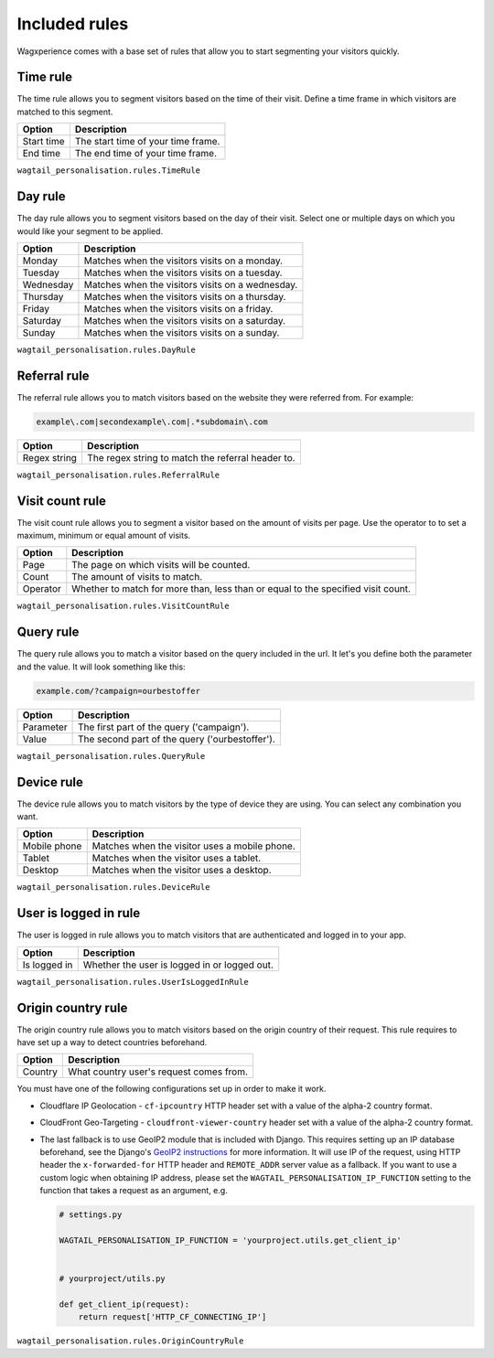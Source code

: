 Included rules
==============

Wagxperience comes with a base set of rules that allow you to start segmenting
your visitors quickly.


Time rule
---------

The time rule allows you to segment visitors based on the time of their visit.
Define a time frame in which visitors are matched to this segment.

==================  ==========================================================
Option              Description
==================  ==========================================================
Start time          The start time of your time frame.
End time            The end time of your time frame.
==================  ==========================================================

``wagtail_personalisation.rules.TimeRule``


Day rule
--------

The day rule allows you to segment visitors based on the day of their visit.
Select one or multiple days on which you would like your segment to be applied.

==================  ==========================================================
Option              Description
==================  ==========================================================
Monday              Matches when the visitors visits on a monday.
Tuesday             Matches when the visitors visits on a tuesday.
Wednesday           Matches when the visitors visits on a wednesday.
Thursday            Matches when the visitors visits on a thursday.
Friday              Matches when the visitors visits on a friday.
Saturday            Matches when the visitors visits on a saturday.
Sunday              Matches when the visitors visits on a sunday.
==================  ==========================================================

``wagtail_personalisation.rules.DayRule``


Referral rule
-------------

The referral rule allows you to match visitors based on the website they were
referred from. For example:

.. code-block:: bash

   example\.com|secondexample\.com|.*subdomain\.com

==================  ==========================================================
Option              Description
==================  ==========================================================
Regex string        The regex string to match the referral header to.
==================  ==========================================================

``wagtail_personalisation.rules.ReferralRule``


Visit count rule
----------------

The visit count rule allows you to segment a visitor based on the amount of
visits per page. Use the operator to to set a maximum, minimum or equal
amount of visits.

==================  ==========================================================
Option              Description
==================  ==========================================================
Page                The page on which visits will be counted.
Count               The amount of visits to match.
Operator            Whether to match for more than, less than or equal to the
                    specified visit count.
==================  ==========================================================

``wagtail_personalisation.rules.VisitCountRule``


Query rule
----------

The query rule allows you to match a visitor based on the query included in
the url. It let's you define both the parameter and the value. It will look
something like this:

.. code-block:: bash

   example.com/?campaign=ourbestoffer

==================  ==========================================================
Option              Description
==================  ==========================================================
Parameter           The first part of the query ('campaign').
Value               The second part of the query ('ourbestoffer').
==================  ==========================================================

``wagtail_personalisation.rules.QueryRule``


Device rule
-----------

The device rule allows you to match visitors by the type of device they are
using. You can select any combination you want.

==================  ==========================================================
Option              Description
==================  ==========================================================
Mobile phone        Matches when the visitor uses a mobile phone.
Tablet              Matches when the visitor uses a tablet.
Desktop             Matches when the visitor uses a desktop.
==================  ==========================================================

``wagtail_personalisation.rules.DeviceRule``


User is logged in rule
----------------------

The user is logged in rule allows you to match visitors that are authenticated
and logged in to your app.

==================  ==========================================================
Option              Description
==================  ==========================================================
Is logged in        Whether the user is logged in or logged out.
==================  ==========================================================

``wagtail_personalisation.rules.UserIsLoggedInRule``


Origin country rule
-------------------

The origin country rule allows you to match visitors based on the origin
country of their request. This rule requires to have set up a way to detect
countries beforehand.

==================  ==========================================================
Option              Description
==================  ==========================================================
Country             What country user's request comes from.
==================  ==========================================================

You must have one of the following configurations set up in order to
make it work.

- Cloudflare IP Geolocation - ``cf-ipcountry`` HTTP header set with a value of
  the alpha-2 country format.
- CloudFront Geo-Targeting - ``cloudfront-viewer-country`` header set with a
  value of the alpha-2 country format.
- The last fallback is to use GeoIP2 module that is included with Django. This
  requires setting up an IP database beforehand, see the Django's
  `GeoIP2 instructions <https://docs.djangoproject.com/en/stable/ref/contrib/gis/geoip2/>`_
  for more information. It will use IP of the request, using HTTP header
  the ``x-forwarded-for`` HTTP header and ``REMOTE_ADDR`` server value as a
  fallback. If you want to use a custom logic when obtaining IP address, please
  set the ``WAGTAIL_PERSONALISATION_IP_FUNCTION`` setting to the function that takes a
  request as an argument, e.g.

  .. code-block:: python

     # settings.py

     WAGTAIL_PERSONALISATION_IP_FUNCTION = 'yourproject.utils.get_client_ip'


     # yourproject/utils.py

     def get_client_ip(request):
         return request['HTTP_CF_CONNECTING_IP']

``wagtail_personalisation.rules.OriginCountryRule``
